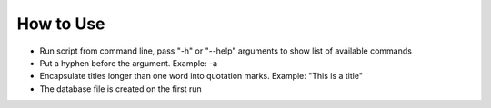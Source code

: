 How to Use
==============================
* Run script from command line, pass "-h" or "--help" arguments to show list of available commands
* Put a hyphen before the argument. Example: -a
* Encapsulate titles longer than one word into quotation marks. Example: "This is a title"
* The database file is created on the first run